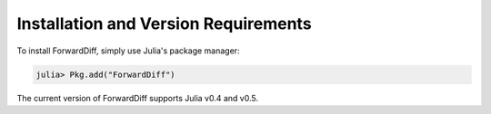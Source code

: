 Installation and Version Requirements
=====================================

To install ForwardDiff, simply use Julia's package manager:

.. code-block:: julia

    julia> Pkg.add("ForwardDiff")

The current version of ForwardDiff supports Julia v0.4 and v0.5.
